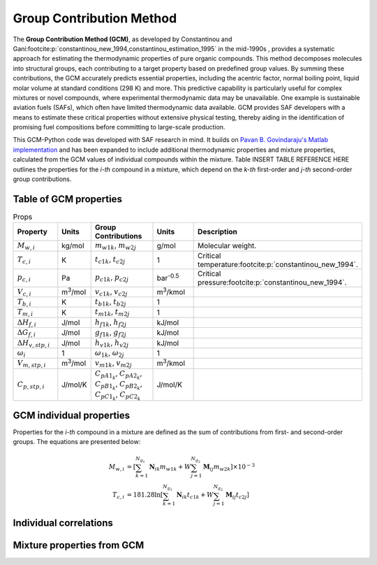 Group Contribution Method
=========================

The **Group Contribution Method (GCM)**, as developed by Constantinou and Gani\ :footcite:p:`constantinou_new_1994,constantinou_estimation_1995` in the mid-1990s , provides a systematic approach for estimating the thermodynamic properties of pure organic compounds. This method decomposes molecules into structural groups, each contributing to a target property based on predefined group values. By summing these contributions, the GCM accurately predicts essential properties, including the acentric factor, normal boiling point, liquid molar volume at standard conditions (298 K) and more. This predictive capability is particularly useful for complex mixtures or novel compounds, where experimental thermodynamic data may be unavailable.  One example is sustainable aviation fuels (SAFs), which often have limited thermodynamic data available. GCM provides SAF developers with a means to estimate these critical properties without extensive physical testing, thereby aiding in the identification of promising fuel compositions before committing to large-scale production.

This GCM-Python code was developed with SAF research in mind. It builds on `Pavan B. Govindaraju's Matlab implementation <https://github.com/gpavanb-old/GroupContribution>`_ and has been expanded to include additional thermodynamic properties and mixture properties, calculated from the GCM values of individual compounds within the mixture. Table INSERT TABLE REFERENCE HERE outlines the properties for the *i-th* compound in a mixture, which depend on the *k-th* first-order and *j-th* second-order group contributions.

Table of GCM properties
-----------------------

.. table:: Props
   :widths: 20 10 30 20 40

   ==========================  =====================  ===========================================  ====================  ===========================================================
   Property                    Units                  Group Contributions                          Units                 Description
   ==========================  =====================  ===========================================  ====================  ===========================================================
   :math:`M_{w,i}`             kg/mol                 :math:`m_{w1k}`, :math:`m_{w2j}`             g/mol                 Molecular weight.
   :math:`T_{c,i}`             K                      :math:`t_{c1k}`, :math:`t_{c2j}`             1                     Critical temperature\ :footcite:p:`constantinou_new_1994`.
   :math:`p_{c,i}`             Pa                     :math:`p_{c1k}`, :math:`p_{c2j}`             bar\ :sup:`-0.5`      Critical pressure\ :footcite:p:`constantinou_new_1994`.
   :math:`V_{c,i}`             m\ :sup:`3`\ /mol      :math:`v_{c1k}`, :math:`v_{c2j}`             m\ :sup:`3`\ /kmol     
   :math:`T_{b,i}`             K                      :math:`t_{b1k}`, :math:`t_{b2j}`             1              
   :math:`T_{m,i}`             K                      :math:`t_{m1k}`, :math:`t_{m2j}`             1              
   :math:`\Delta H_{f,i}`      J/mol                  :math:`h_{f1k}`, :math:`h_{f2j}`             kJ/mol         
   :math:`\Delta G_{f,i}`      J/mol                  :math:`g_{f1k}`, :math:`g_{f2j}`             kJ/mol         
   :math:`\Delta H_{v,stp,i}`  J/mol                  :math:`h_{v1k}`, :math:`h_{v2j}`             kJ/mol         
   :math:`\omega_i`            1                      :math:`\omega_{1k}`, :math:`\omega_{2j}`     1              
   :math:`V_{m,stp,i}`         m\ :sup:`3`\ /mol      :math:`v_{m1k}`, :math:`v_{m2j}`             m\ :sup:`3`\ /kmol     
   :math:`C_{p,stp,i}`         J/mol/K                :math:`C_{pA1_k}`, :math:`C_{pA2_k}`, \      J/mol/K     
                                                      :math:`C_{pB1_k}`, :math:`C_{pB2_k}`, \
                                                      :math:`C_{pC1_k}`, :math:`C_{pC2_k}`  
   ==========================  =====================  ===========================================  ====================  ===========================================================


GCM individual properties
-------------------------

Properties for the *i-th* compound in a mixture are defined as the sum of contributions from first- and second-order groups. The equations are presented below:

.. math::

   \begin{align*}
   M_{w,i} &= \left[\sum_{k = 1}^{N_{g_1}}\mathbf{N}_{ik}m_{w1k} + W \sum_{j = 1}^{N_{g_2}} \mathbf{M}_{ij} m_{w2k} \right] \times 10^{-3} \\
   T_{c,i} &= 181.28 \ln  \left[ \sum_{k=1}^{N_{g_1}} \mathbf{N}_{ik} t_{c1k} + W \sum_{j=1}^{N_{g_2}} \mathbf{M}_{ij} t_{c2j} \right]
   \end{align*}

Individual correlations
-----------------------

Mixture properties from GCM
---------------------------

.. footbibliography::